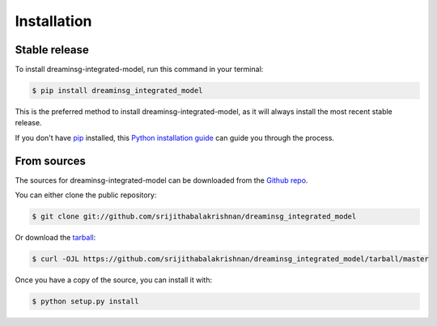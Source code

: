 .. highlight:: shell

============
Installation
============


Stable release
--------------

To install dreaminsg-integrated-model, run this command in your terminal:

.. code-block:: console

    $ pip install dreaminsg_integrated_model

This is the preferred method to install dreaminsg-integrated-model, as it will always install the most recent stable release.

If you don't have `pip`_ installed, this `Python installation guide`_ can guide
you through the process.

.. _pip: https://pip.pypa.io
.. _Python installation guide: http://docs.python-guide.org/en/latest/starting/installation/


From sources
------------

The sources for dreaminsg-integrated-model can be downloaded from the `Github repo`_.

You can either clone the public repository:

.. code-block:: console

    $ git clone git://github.com/srijithabalakrishnan/dreaminsg_integrated_model

Or download the `tarball`_:

.. code-block:: console

    $ curl -OJL https://github.com/srijithabalakrishnan/dreaminsg_integrated_model/tarball/master

Once you have a copy of the source, you can install it with:

.. code-block:: console

    $ python setup.py install


.. _Github repo: https://github.com/srijithabalakrishnan/dreaminsg_integrated_model
.. _tarball: https://github.com/srijithabalakrishnan/dreaminsg_integrated_model/tarball/master
